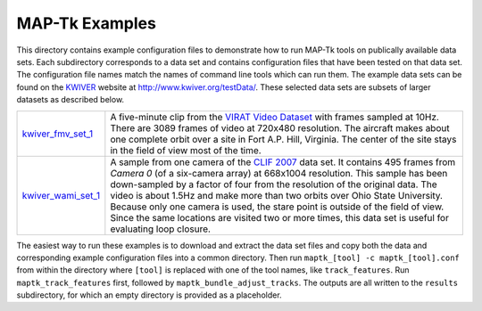 ############################################
             MAP-Tk Examples
############################################

This directory contains example configuration files to demonstrate how to run
MAP-Tk tools on publically available data sets.  Each subdirectory corresponds
to a data set and contains configuration files that have been tested on that
data set.  The configuration file names match the names of command line tools
which can run them.  The example data sets can be found on the KWIVER_ website
at http://www.kwiver.org/testData/.  These selected data sets are subsets
of larger datasets as described below.

=================== ===========================================================
kwiver_fmv_set_1_   A five-minute clip from the `VIRAT Video Dataset`_ with
                    frames sampled at 10Hz. There are 3089 frames of video at
                    720x480 resolution.  The aircraft makes about one complete
                    orbit over a site in Fort A.P. Hill, Virginia.  The center
                    of the site stays in the field of view most of the time.

kwiver_wami_set_1_  A sample from one camera of the `CLIF 2007`_ data set.  It
                    contains 495 frames from `Camera 0` (of a six-camera array)
                    at 668x1004 resolution.  This sample has been down-sampled
                    by a factor of four from the resolution of the original
                    data.  The video is about 1.5Hz and make more than two
                    orbits over Ohio State University.  Because only one camera
                    is used, the stare point is outside of the field of view.
                    Since the same locations are visited two or more times,
                    this data set is useful for evaluating loop closure.
=================== ===========================================================

The easiest way to run these examples is to download and extract the data set
files and copy both the data and corresponding example configuration files into
a common directory.  Then run ``maptk_[tool] -c maptk_[tool].conf`` from within
the directory where ``[tool]`` is replaced with one of the tool names, like
``track_features``.  Run ``maptk_track_features`` first, followed by
``maptk_bundle_adjust_tracks``.  The outputs are all written to the ``results``
subdirectory, for which an empty directory is provided as a placeholder.

.. Appendix I: References
.. ======================

.. _CLIF 2007: https://www.sdms.afrl.af.mil/index.php?collection=clif2007
.. _KWIVER: http://www.kwiver.org/
.. _kwiver_fmv_set_1: http://www.kwiver.org/files/kwiver_fmv_set_1.tgz
.. _kwiver_wami_set_1: http://www.kwiver.org/files/kwiver_wami_set_1.tgz
.. _VIRAT Video Dataset: http://www.viratdata.org/

